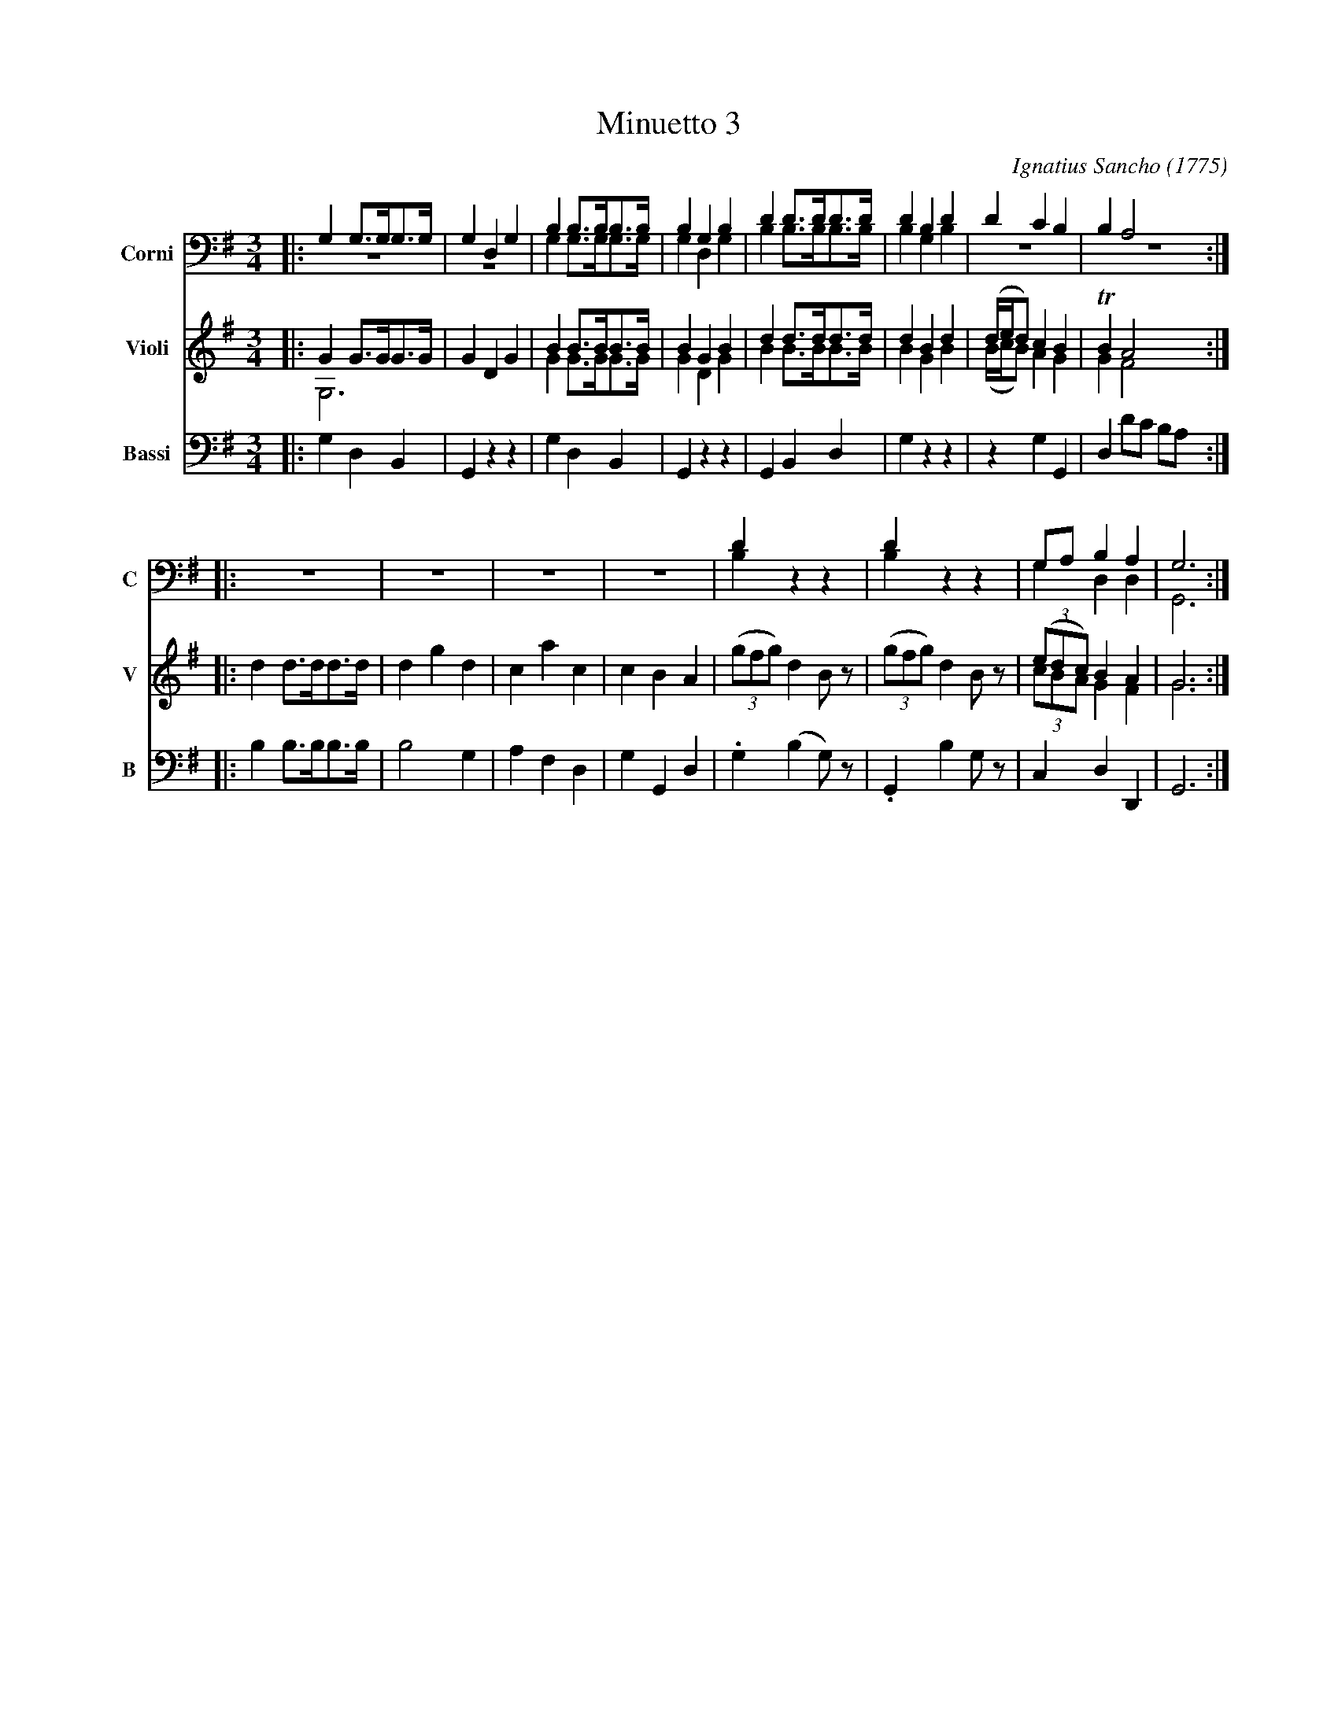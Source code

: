 X: 051
T: Minuetto 3
C: Ignatius Sancho (1775)
B: "Minuets Cotillons & Country Dances", 1775 p.5 #1
S: https://www.bl.uk/collection-items/minuets-cotillons-and-country-dances-by-ignatius-sancho#
R: minuet
Z: 2020 John Chambers <jc:trillian.mit.edu>
M: 3/4
L: 1/8
K: G
V: 1 nm=Corni snm=C clef=bass   middle=D
V: 3 nm=Violi snm=V clef=treble middle=B
V: 5 nm=Bassi snm=B clef=bass   middle=d
%%score (1 2) (3 4) 5
% - - - - - - - - - -
[V:1] |: G2 G>GG>G | G2 D2 G2 | B2 B>BB>B | B2 G2 B2 | d2 d>dd>d | d2 B2 d2 | d2 c2 B2 | B2 A4 :| 
[V:2] |: z6        | z6       | G2 G>GG>G | G2 D2 G2 | B2 B>BB>B | B2 G2 B2 | z6       | z6    :|
[V:3] |: G2 G>GG>G | G2 D2 G2 | B2 B>BB>B | B2 G2 B2 | d2 d>dd>d | d2 B2 d2 | (d/e/d) c2 B2 | TB2 A4 :|
[V:4] |: G,6       | x6       | G2 G>GG>G | G2 D2 G2 | B2 B>BB>B | B2 G2 B2 | (B/c/B) A2 G2 | G2 F4 :|
[V:5] |: g2 d2 B2  | G2 z2 z2 | g2 d2 B2  | G2 z2 z2 | G2 B2 d2  | g2 z2 z2 | z2 g2 G2 | d2 d'c' ba :|
% - - - - - - - - - -
[V:1] |: z6 | z6 | z6 | z6 | d2 z2 z2 | d2 z2 z2 | GA B2 A2 | G6 :|
[V:2] |: z6 | z6 | z6 | z6 | B2 z2 z2 | B2 z2 z2 | G2 D2 D2 | G,6 :|
[V:3] |: x6        | x6       | x6       | x6       | x6              | x6              | (3(edc) B2 A2 | G6 :|
[V:4] |: d2 d>dd>d | d2 g2 d2 | c2 a2 c2 | c2 B2 A2 | (3(gfg)  d2 B z | (3(gfg)  d2 B z | (3 cBA  G2 F2 | G6 :|
[V:5] |: b2 b>bb>b | b4    g2 | a2 f2 d2 | g2 G2 d2 | .g2     (b2 g)z | .G2      b2 gz  | c2      d2 D2 | G6 :|
% - - - - - - - - - -
